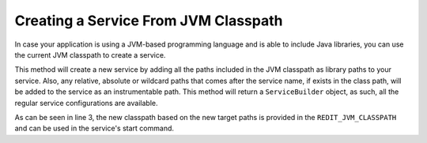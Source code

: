 =====================================
Creating a Service From JVM Classpath
=====================================

In case your application is using a JVM-based programming language and is able to include Java libraries, you can use the
current JVM classpath to create a service.

.. code-block:: java
    :linenos:

    new Deployment.builder("sample-multithread")
                .withServiceFromJvmClasspath("s1", "target/classes", "**commons-io*.jar")
                    .startCommand("java -cp ${REDIT_JVM_CLASSPATH} io.redit.samples.multithread.Main")

This method will create a new service by adding all the paths included in the JVM classpath as library paths to your
service. Also, any relative, absolute or wildcard paths that comes after the service name, if exists in the class path,
will be added to the service as an instrumentable path. This method will return a ``ServiceBuilder`` object, as such, all
the regular service configurations are available.

As can be seen in line 3, the new classpath based on the new target paths is provided in the ``REDIT_JVM_CLASSPATH``
and can be used in the service's start command.